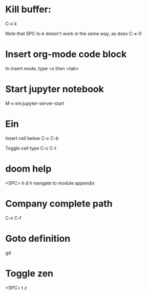 * Kill buffer:

C-x k

Note that SPC-b-k doesn't work in the same way, as does C-x-0


* Insert org-mode code block
In insert mode, type
<s then <tab>

* Start jupyter notebook
M-x ein:jupyter-server-start
* Ein
Insert cell below
C-c C-b

Toggle cell type
C-c C-t
* doom help
<SPC> h d h
navigate to module appendix
* Company complete path
C-x C-f
* Goto definition
gd
* Toggle zen
<SPC> t z
